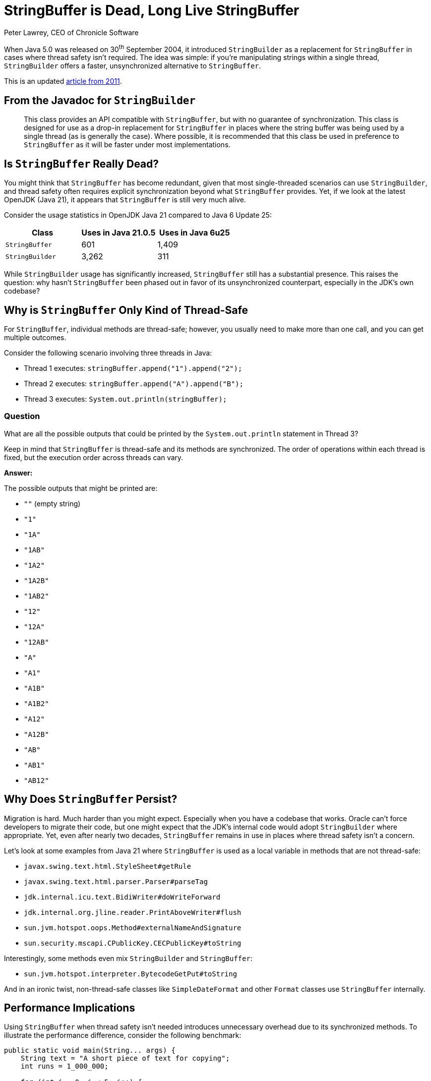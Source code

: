 = StringBuffer is Dead, Long Live StringBuffer
Peter Lawrey, CEO of Chronicle Software

When Java 5.0 was released on 30^th^ September 2004, it introduced `StringBuilder` as a replacement for `StringBuffer` in cases where thread safety isn't required.
The idea was simple: if you're manipulating strings within a single thread, `StringBuilder` offers a faster, unsynchronized alternative to `StringBuffer`.

This is an updated https://blog.vanillajava.blog/2011/05/stringbuffer-is-dead-long-live.html[article from 2011].

== From the Javadoc for `StringBuilder`

[quote]
____
This class provides an API compatible with `StringBuffer`, but with no guarantee of synchronization.
This class is designed for use as a drop-in replacement for `StringBuffer` in places where the string buffer was being used by a single thread (as is generally the case).
Where possible, it is recommended that this class be used in preference to `StringBuffer` as it will be faster under most implementations.
____

== Is `StringBuffer` Really Dead?

You might think that `StringBuffer` has become redundant, given that most single-threaded scenarios can use `StringBuilder`, and thread safety often requires explicit synchronization beyond what `StringBuffer` provides.
Yet, if we look at the latest OpenJDK (Java 21), it appears that `StringBuffer` is still very much alive.

Consider the usage statistics in OpenJDK Java 21 compared to Java 6 Update 25:

[cols="1,1,1",options="header"]
|===
| Class | Uses in Java 21.0.5 | Uses in Java 6u25

| `StringBuffer`
| 601
| 1,409

| `StringBuilder`
| 3,262
| 311
|===

While `StringBuilder` usage has significantly increased, `StringBuffer` still has a substantial presence.
This raises the question: why hasn't `StringBuffer` been phased out in favor of its unsynchronized counterpart, especially in the JDK's own codebase?

== Why is `StringBuffer` Only Kind of Thread-Safe

For `StringBuffer`, individual methods are thread-safe; however, you usually need to make more than one call, and you can get multiple outcomes.

Consider the following scenario involving three threads in Java:

* Thread 1 executes: `stringBuffer.append("1").append("2");`
* Thread 2 executes: `stringBuffer.append("A").append("B");`
* Thread 3 executes: `System.out.println(stringBuffer);`

=== Question
What are all the possible outputs that could be printed by the `System.out.println` statement in Thread 3?

Keep in mind that `StringBuffer` is thread-safe and its methods are synchronized.
The order of operations within each thread is fixed, but the execution order across threads can vary.

*Answer:*

The possible outputs that might be printed are:

* `""` (empty string)
* `"1"`
* `"1A"`
* `"1AB"`
* `"1A2"`
* `"1A2B"`
* `"1AB2"`
* `"12"`
* `"12A"`
* `"12AB"`
* `"A"`
* `"A1"`
* `"A1B"`
* `"A1B2"`
* `"A12"`
* `"A12B"`
* `"AB"`
* `"AB1"`
* `"AB12"`

== Why Does `StringBuffer` Persist?

Migration is hard.
Much harder than you might expect.
Especially when you have a codebase that works.
Oracle can't force developers to migrate their code, but one might expect that the JDK's internal code would adopt `StringBuilder` where appropriate.
Yet, even after nearly two decades, `StringBuffer` remains in use in places where thread safety isn't a concern.

Let's look at some examples from Java 21 where `StringBuffer` is used as a local variable in methods that are not thread-safe:

* `javax.swing.text.html.StyleSheet#getRule`
* `javax.swing.text.html.parser.Parser#parseTag`
* `jdk.internal.icu.text.BidiWriter#doWriteForward`
* `jdk.internal.org.jline.reader.PrintAboveWriter#flush`
* `sun.jvm.hotspot.oops.Method#externalNameAndSignature`
* `sun.security.mscapi.CPublicKey.CECPublicKey#toString`

Interestingly, some methods even mix `StringBuilder` and `StringBuffer`:

* `sun.jvm.hotspot.interpreter.BytecodeGetPut#toString`

And in an ironic twist, non-thread-safe classes like `SimpleDateFormat` and other `Format` classes use `StringBuffer` internally.

== Performance Implications

Using `StringBuffer` when thread safety isn't needed introduces unnecessary overhead due to its synchronized methods.
To illustrate the performance difference, consider the following benchmark:

[source,java]
----
public static void main(String... args) {
    String text = "A short piece of text for copying";
    int runs = 1_000_000;

    for (int i = 0; i < 5; i++) {
        {
            long start = System.nanoTime();
            StringBuffer sb = new StringBuffer(text);
            for (int r = 0; r < runs; r++)
                copyStringBuffer(sb);
            long time = System.nanoTime() - start;
            System.out.printf("StringBuffer took an average of %,d ns%n", time / runs);
        }
        {
            long start = System.nanoTime();
            StringBuilder sb = new StringBuilder(text);
            for (int r = 0; r < runs; r++)
                copyStringBuilder(sb);
            long time = System.nanoTime() - start;
            System.out.printf("StringBuilder took an average of %,d ns%n", time / runs);
        }
    }
}

public static String copyStringBuffer(StringBuffer text) {
    StringBuffer sb = new StringBuffer();
    for (int i = 0; i < text.length(); i++)
        sb.append(text.charAt(i));
    return sb.toString();
}

public static String copyStringBuilder(StringBuilder text) {
    StringBuilder sb = new StringBuilder();
    for (int i = 0; i < text.length(); i++)
        sb.append(text.charAt(i));
    return sb.toString();
}
----

Running this benchmark on a Ryzen 5950X with Ubuntu and Azul JDK 21.0.5 yields:

[source]
----
StringBuffer took an average of 456 ns
StringBuilder took an average of 125 ns
StringBuffer took an average of 461 ns
StringBuilder took an average of 162 ns
StringBuffer took an average of 400 ns
StringBuilder took an average of 97 ns
StringBuffer took an average of 387 ns
StringBuilder took an average of 98 ns
StringBuffer took an average of 388 ns
StringBuilder took an average of 97 ns
----

The results show that `StringBuffer` is approximately four times slower than `StringBuilder` in this scenario.
While the absolute difference in nanoseconds might seem trivial, in performance-critical applications or loops, this overhead can accumulate.

== Why Doesn't Escape Analysis Help?

One might hope that the JVM's Escape Analysis could optimize away the synchronization overhead of `StringBuffer` when used locally.
However, the JVM doesn't eliminate this overhead in such cases.

== Conclusion

Despite the introduction of `StringBuilder` nearly two decades ago, `StringBuffer` persists in both third-party and JDK internal code.
This suggests that relying on passive adoption of improvements isn't sufficient.
A deliberate effort is needed to refactor existing codebases.

For developers, it's crucial to:
* *Audit your code*: Identify where `StringBuffer` is used and assess if `StringBuilder` can replace it.
* *Understand your thread model*: Ensure that you're not inadvertently introducing thread safety issues when switching to `StringBuilder`.
* *Benchmark critical sections*: Measure the performance impact of such changes in your specific context.

== Key Takeaways

* `StringBuilder` offers a faster alternative to `StringBuffer` for single-threaded scenarios.
* Even in the latest JDK, `StringBuffer` remains widely used, often unnecessarily.
* Developers should actively refactor code to replace `StringBuffer` with `StringBuilder` where appropriate.
* Performance gains from such refactoring can be significant, especially in tight loops or performance-critical code.

== Questions for the Reader

* Have you audited your codebase for unnecessary use of `StringBuffer`?
* Are there areas where replacing `StringBuffer` with `StringBuilder` could yield performance improvements?
* What strategies do you use to keep your code up-to-date with language improvements?

Feel free to share your thoughts or experiences on this topic.
Let's discuss how we can collectively improve our Java applications by adopting best practices and optimizations.

== About the Author

As the CEO of https://chronicle.software/[Chronicle Software], https://www.linkedin.com/in/peterlawrey/[Peter Lawrey] leads the development of cutting-edge, low-latency solutions trusted by https://chronicle.software/8-out-of-11-investment-banks/[8 out of the top 11 global investment banks].
With decades of experience in the financial technology sector, he specializes in delivering ultra-efficient enabling technology which empowers businesses to handle massive volumes of data with unparalleled speed and reliability.
Peter's deep technical expertise and passion for sharing knowledge have established him as a thought leader and mentor in the Java and FinTech communities.
